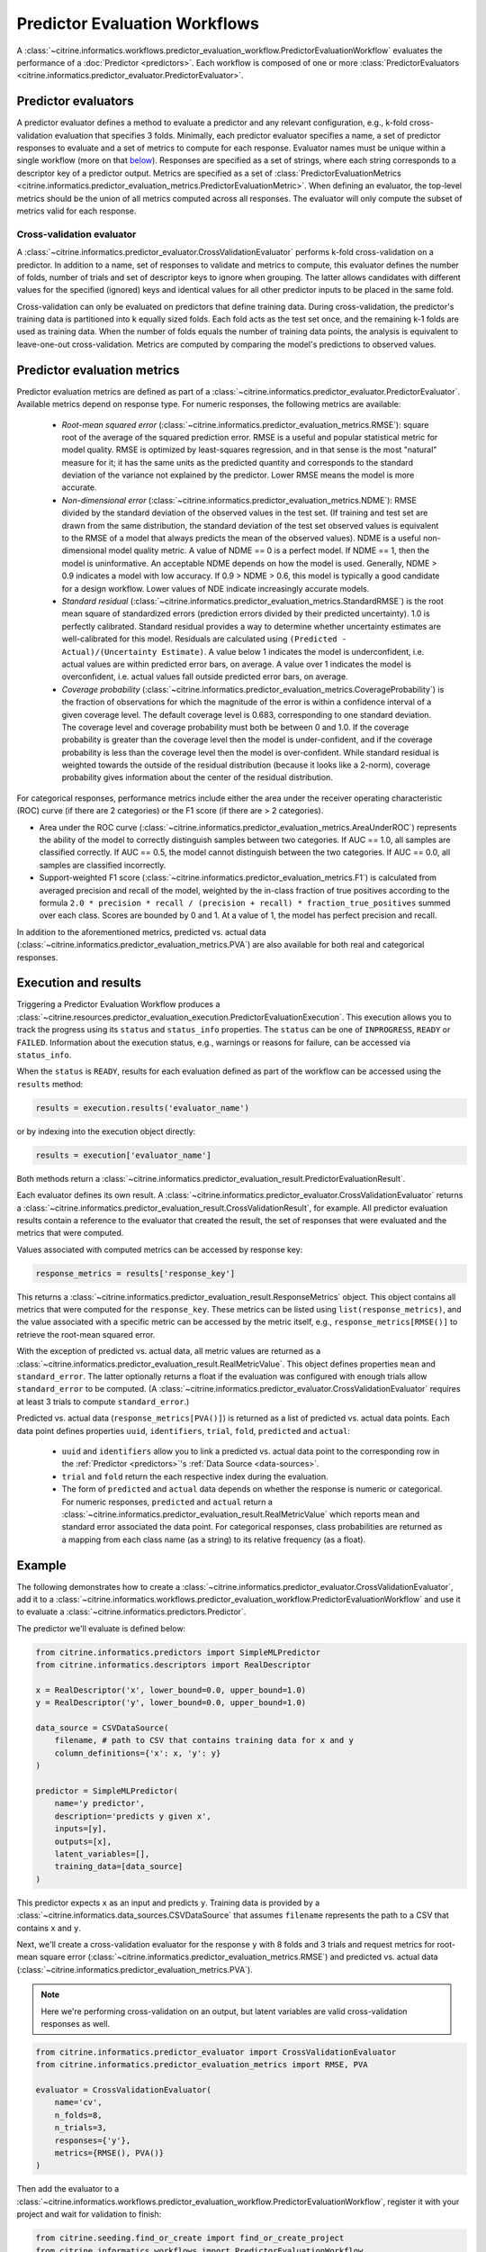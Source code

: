 Predictor Evaluation Workflows
==============================

A :class:`~citrine.informatics.workflows.predictor_evaluation_workflow.PredictorEvaluationWorkflow` evaluates the performance of a :doc:`Predictor <predictors>`.
Each workflow is composed of one or more :class:`PredictorEvaluators <citrine.informatics.predictor_evaluator.PredictorEvaluator>`.

Predictor evaluators
--------------------

A predictor evaluator defines a method to evaluate a predictor and any relevant configuration, e.g., k-fold cross-validation evaluation that specifies 3 folds.
Minimally, each predictor evaluator specifies a name, a set of predictor responses to evaluate and a set of metrics to compute for each response.
Evaluator names must be unique within a single workflow (more on that `below <#execution-and-results>`__).
Responses are specified as a set of strings, where each string corresponds to a descriptor key of a predictor output.
Metrics are specified as a set of :class:`PredictorEvaluationMetrics <citrine.informatics.predictor_evaluation_metrics.PredictorEvaluationMetric>`.
When defining an evaluator, the top-level metrics should be the union of all metrics computed across all responses.
The evaluator will only compute the subset of metrics valid for each response.

Cross-validation evaluator
^^^^^^^^^^^^^^^^^^^^^^^^^^

A :class:`~citrine.informatics.predictor_evaluator.CrossValidationEvaluator` performs k-fold cross-validation on a predictor.
In addition to a name, set of responses to validate and metrics to compute, this evaluator defines the number of folds, number of trials and set of descriptor keys to ignore when grouping.
The latter allows candidates with different values for the specified (ignored) keys and identical values for all other predictor inputs to be placed in the same fold.

Cross-validation can only be evaluated on predictors that define training data.
During cross-validation, the predictor's training data is partitioned into k equally sized folds.
Each fold acts as the test set once, and the remaining k-1 folds are used as training data.
When the number of folds equals the number of training data points, the analysis is equivalent to leave-one-out cross-validation.
Metrics are computed by comparing the model's predictions to observed values.

Predictor evaluation metrics
----------------------------

Predictor evaluation metrics are defined as part of a :class:`~citrine.informatics.predictor_evaluator.PredictorEvaluator`.
Available metrics depend on response type.
For numeric responses, the following metrics are available:

  - *Root-mean squared error* (:class:`~citrine.informatics.predictor_evaluation_metrics.RMSE`): square root of the average of the squared prediction error.
    RMSE is a useful and popular statistical metric for model quality.
    RMSE is optimized by least-squares regression, and in that sense is the most "natural" measure for it; it has the same units as the predicted quantity and corresponds to the standard deviation of the variance not explained by the predictor.
    Lower RMSE means the model is more accurate.
  - *Non-dimensional error* (:class:`~citrine.informatics.predictor_evaluation_metrics.NDME`): RMSE divided by the standard deviation of the observed values in the test set.
    (If training and test set are drawn from the same distribution, the standard deviation of the test set observed values is equivalent to the RMSE of a model that always predicts the mean of the observed values).
    NDME is a useful non-dimensional model quality metric.
    A value of NDME == 0 is a perfect model.
    If NDME == 1, then the model is uninformative.
    An acceptable NDME depends on how the model is used.
    Generally, NDME > 0.9 indicates a model with low accuracy.
    If 0.9 > NDME > 0.6, this model is typically a good candidate for a design workflow.
    Lower values of NDE indicate increasingly accurate models.
  - *Standard residual* (:class:`~citrine.informatics.predictor_evaluation_metrics.StandardRMSE`) is the root mean square of standardized errors (prediction errors divided by their predicted uncertainty).
    1.0 is perfectly calibrated.
    Standard residual provides a way to determine whether uncertainty estimates are well-calibrated for this model.
    Residuals are calculated using ``(Predicted - Actual)/(Uncertainty Estimate)``.
    A value below 1 indicates the model is underconfident, i.e. actual values are within predicted error bars, on average.
    A value over 1 indicates the model is overconfident, i.e. actual values fall outside predicted error bars, on average.
  - *Coverage probability* (:class:`~citrine.informatics.predictor_evaluation_metrics.CoverageProbability`) is the fraction of observations for which the magnitude of the error is within a confidence interval of a given coverage level.
    The default coverage level is 0.683, corresponding to one standard deviation.
    The coverage level and coverage probability must both be between 0 and 1.0.
    If the coverage probability is greater than the coverage level then the model is under-confident, and if the coverage probability is less than the coverage level then the model is over-confident.
    While standard residual is weighted towards the outside of the residual distribution (because it looks like a 2-norm), coverage probability gives information about the center of the residual distribution.

For categorical responses, performance metrics include either the area under the receiver operating characteristic (ROC) curve (if there are 2 categories) or the F1 score (if there are > 2 categories).

-  Area under the ROC curve (:class:`~citrine.informatics.predictor_evaluation_metrics.AreaUnderROC`) represents the ability of the model to correctly distinguish samples between two categories.
   If AUC == 1.0, all samples are classified correctly.
   If AUC == 0.5, the model cannot distinguish between the two categories.
   If AUC == 0.0, all samples are classified incorrectly.
-  Support-weighted F1 score (:class:`~citrine.informatics.predictor_evaluation_metrics.F1`) is calculated from averaged precision and recall of the model, weighted by the in-class fraction of true positives according to the formula ``2.0 * precision * recall / (precision + recall) * fraction_true_positives`` summed over each class.
   Scores are bounded by 0 and 1.
   At a value of 1, the model has perfect precision and recall.

In addition to the aforementioned metrics, predicted vs. actual data (:class:`~citrine.informatics.predictor_evaluation_metrics.PVA`) are also available for both real and categorical responses.


.. _execution-and-results:

Execution and results
---------------------

Triggering a Predictor Evaluation Workflow produces a :class:`~citrine.resources.predictor_evaluation_execution.PredictorEvaluationExecution`.
This execution allows you to track the progress using its ``status`` and ``status_info`` properties.
The ``status`` can be one of ``INPROGRESS``, ``READY`` or ``FAILED``.
Information about the execution status, e.g., warnings or reasons for failure, can be accessed via ``status_info``.

When the ``status`` is ``READY``, results for each evaluation defined as part of the workflow can be accessed using the ``results`` method:

.. code:: python

    results = execution.results('evaluator_name')

or by indexing into the execution object directly:

.. code:: python

    results = execution['evaluator_name']

Both methods return a :class:`~citrine.informatics.predictor_evaluation_result.PredictorEvaluationResult`.

Each evaluator defines its own result.
A :class:`~citrine.informatics.predictor_evaluator.CrossValidationEvaluator` returns a :class:`~citrine.informatics.predictor_evaluation_result.CrossValidationResult`, for example.
All predictor evaluation results contain a reference to the evaluator that created the result, the set of responses that were evaluated and the metrics that were computed.

Values associated with computed metrics can be accessed by response key:

.. code:: python

    response_metrics = results['response_key']

This returns a :class:`~citrine.informatics.predictor_evaluation_result.ResponseMetrics` object.
This object contains all metrics that were computed for the ``response_key``.
These metrics can be listed using ``list(response_metrics)``,
and the value associated with a specific metric can be accessed by the metric itself, e.g., ``response_metrics[RMSE()]`` to retrieve the root-mean squared error.

With the exception of predicted vs. actual data, all metric values are returned as a :class:`~citrine.informatics.predictor_evaluation_result.RealMetricValue`.
This object defines properties ``mean`` and ``standard_error``.
The latter optionally returns a float if the evaluation was configured with enough trials allow ``standard_error`` to be computed.
(A :class:`~citrine.informatics.predictor_evaluator.CrossValidationEvaluator` requires at least 3 trials to compute ``standard_error``.)

Predicted vs. actual data (``response_metrics[PVA()]``) is returned as a list of predicted vs. actual data points.
Each data point defines properties ``uuid``, ``identifiers``, ``trial``, ``fold``, ``predicted`` and ``actual``:

 -  ``uuid`` and ``identifiers`` allow you to link a predicted vs. actual data point to the corresponding row in the :ref:`Predictor <predictors>`'s :ref:`Data Source <data-sources>`.
 -  ``trial`` and ``fold`` return the each respective index during the evaluation.
 -  The form of ``predicted`` and ``actual`` data depends on whether the response is numeric or categorical.
    For numeric responses, ``predicted`` and ``actual`` return a :class:`~citrine.informatics.predictor_evaluation_result.RealMetricValue` which reports mean and standard error associated the data point.
    For categorical responses, class probabilities are returned as a mapping from each class name (as a string) to its relative frequency (as a float).

Example
-------

The following demonstrates how to create a :class:`~citrine.informatics.predictor_evaluator.CrossValidationEvaluator`, add it to a :class:`~citrine.informatics.workflows.predictor_evaluation_workflow.PredictorEvaluationWorkflow` and use it to evaluate a :class:`~citrine.informatics.predictors.Predictor`.

The predictor we'll evaluate is defined below:

.. code:: python

    from citrine.informatics.predictors import SimpleMLPredictor
    from citrine.informatics.descriptors import RealDescriptor

    x = RealDescriptor('x', lower_bound=0.0, upper_bound=1.0)
    y = RealDescriptor('y', lower_bound=0.0, upper_bound=1.0)

    data_source = CSVDataSource(
        filename, # path to CSV that contains training data for x and y
        column_definitions={'x': x, 'y': y}
    )

    predictor = SimpleMLPredictor(
        name='y predictor',
        description='predicts y given x',
        inputs=[y],
        outputs=[x],
        latent_variables=[],
        training_data=[data_source]
    )

This predictor expects ``x`` as an input and predicts ``y``.
Training data is provided by a :class:`~citrine.informatics.data_sources.CSVDataSource` that assumes ``filename`` represents the path to a CSV that contains ``x`` and ``y``.

Next, we'll create a cross-validation evaluator for the response ``y`` with 8 folds and 3 trials and request metrics for root-mean square error (:class:`~citrine.informatics.predictor_evaluation_metrics.RMSE`) and predicted vs. actual data (:class:`~citrine.informatics.predictor_evaluation_metrics.PVA`).

.. note::
    Here we're performing cross-validation on an output, but latent variables are valid cross-validation responses as well.

.. code:: python

    from citrine.informatics.predictor_evaluator import CrossValidationEvaluator
    from citrine.informatics.predictor_evaluation_metrics import RMSE, PVA

    evaluator = CrossValidationEvaluator(
        name='cv',
        n_folds=8,
        n_trials=3,
        responses={'y'},
        metrics={RMSE(), PVA()}
    )

Then add the evaluator to a :class:`~citrine.informatics.workflows.predictor_evaluation_workflow.PredictorEvaluationWorkflow`, register it with your project and wait for validation to finish:

.. code:: python

    from citrine.seeding.find_or_create import find_or_create_project
    from citrine.informatics.workflows import PredictorEvaluationWorkflow
    from citrine.jobs.waiting import wait_while_validating

    api_key = os.environ.get('CITRINE_API_KEY')
    client = Citrine(api_key)
    project = find_or_create_project(client.projects, 'example project')

    workflow = PredictorEvaluationWorkflow(
        name='workflow that evaluates y',
        evaluators=[evaluator]
    )

    workflow = project.predictor_evaluation_workflows.register(workflow)
    wait_while_validating(project.predictor_evaluation_workflows, workflow)

Trigger the workflow against a predictor to start an execution. Then wait for the results to be ready:

.. code:: python

    from time import sleep

    execution = workflow.executions.trigger(predictor.uid)
    while project.predictor_evaluation_exeuctions.get(execution.uid).status == 'INPROGRESS':
        time.sleep(10)

Finally, load the results and inspect the metrics and their computed values:

.. code:: python

    # load the results computed by the CV evaluator defined above
    cv_results = execution[evaluator.name]

    # load results for y
    y_results = cv_results['y']

    # listing the results should return the metrics we requested: RMSE and PVA
    computed_metrics = list(y_results)
    print(computed_metrics) # ['rmse', 'predicted_vs_actual']

    # access RMSE and print the mean and standard error
    y_rmse = y_results[RMSE()]
    print(f'RMSE: mean = {y_rmse.mean:0.2f}, standard error = {y_rmse.standard_error:0.2f}')

    # access PVA:
    y_pva = y_results[PVA()]

    print(len(y_pva)) # this should equal the num_trials * num_folds * num_rows
                      # where num_rows == the number of rows in the data source

    # inspect the first data point
    pva_data_point = y_pva[0]

    # print trial and fold indices
    print(pva_data_point.trial) # should be == 1 since trials are 1-indexed,
                                # and this it the first data point
    print(pva_data_point.fold) # should also be == 1

    # inspect predicted and actual values
    predicted = pva_data_point.predicted
    print(f'predicted = {predicted.mean:0.2f} +/- {predicted.standard_error}')
    actual = pva_data_point.actual
    print(f'actual = {actual.mean} +/- {actual.standard_error}')


Archive and restore
-------------------
Both :class:`PredictorEvaluationWorkflows <citrine.informatics.workflows.predictor_evaluation_workflow.PredictorEvaluationWorkflow>` and :class:`PredictorEvaluationExecutions <citrine.resources.predictor_evaluation_execution.PredictorEvaluationExecution>` can be archived and restored.
To archive a workflow:

.. code:: python

    project.predictor_evaluation_workflows.archive(workflow.uid)

and to archive all executions associated with a workflow:

.. code:: python

    for execution in workflow.executions.list():
        project.predictor_evaluation_executions.archive(execution.uid)

To restore a workflow or execution, simply replace ``archive`` with ``restore`` in the code above.
